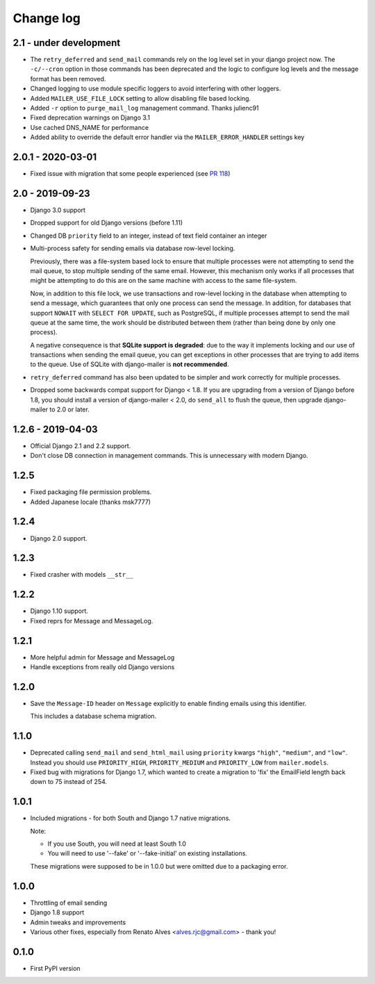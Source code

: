 Change log
==========

2.1 - under development
-----------------------

* The ``retry_deferred`` and ``send_mail`` commands rely on the log level set
  in your django project now. The ``-c/--cron`` option in those commands has
  been deprecated and the logic to configure log levels and the message
  format has been removed.
* Changed logging to use module specific loggers to avoid interfering
  with other loggers.
* Added ``MAILER_USE_FILE_LOCK`` setting to allow disabling file based locking.
* Added ``-r`` option to ``purge_mail_log`` management command. Thanks julienc91
* Fixed deprecation warnings on Django 3.1
* Use cached DNS_NAME for performance
* Added ability to override the default error handler via the ``MAILER_ERROR_HANDLER``
  settings key

2.0.1 - 2020-03-01
------------------

* Fixed issue with migration that some people experienced (see `PR 118
  <https://github.com/pinax/django-mailer/pull/118>`_)

2.0 - 2019-09-23
----------------

* Django 3.0 support
* Dropped support for old Django versions (before 1.11)
* Changed DB ``priority`` field to an integer, instead of text field container an integer
* Multi-process safety for sending emails via database row-level locking.

  Previously, there was a file-system based lock to ensure that multiple
  processes were not attempting to send the mail queue, to stop multiple sending
  of the same email. However, this mechanism only works if all processes that
  might be attempting to do this are on the same machine with access to the same
  file-system.

  Now, in addition to this file lock, we use transactions and row-level locking
  in the database when attempting to send a message, which guarantees that only
  one process can send the message. In addition, for databases that support
  ``NOWAIT`` with ``SELECT FOR UPDATE``, such as PostgreSQL, if multiple
  processes attempt to send the mail queue at the same time, the work should be
  distributed between them (rather than being done by only one process).

  A negative consequence is that **SQLite support is degraded**: due to the way
  it implements locking and our use of transactions when sending the email
  queue, you can get exceptions in other processes that are trying to add items
  to the queue. Use of SQLite with django-mailer is **not recommended**.

* ``retry_deferred`` command has also been updated to be simpler and work
  correctly for multiple processes.

* Dropped some backwards compat support for Django < 1.8. If you are upgrading
  from a version of Django before 1.8, you should install a version of
  django-mailer < 2.0, do ``send_all`` to flush the queue, then upgrade
  django-mailer to 2.0 or later.

1.2.6 - 2019-04-03
------------------

* Official Django 2.1 and 2.2 support.
* Don't close DB connection in management commands.
  This is unnecessary with modern Django.

1.2.5
-----

* Fixed packaging file permission problems.
* Added Japanese locale (thanks msk7777)

1.2.4
-----

* Django 2.0 support.

1.2.3
-----

* Fixed crasher with models ``__str__``

1.2.2
-----

* Django 1.10 support.
* Fixed reprs for Message and MessageLog.

1.2.1
-----

* More helpful admin for Message and MessageLog
* Handle exceptions from really old Django versions

1.2.0
-----

* Save the ``Message-ID`` header on ``Message`` explicitly to enable finding
  emails using this identifier.

  This includes a database schema migration.


1.1.0
-----

* Deprecated calling ``send_mail`` and ``send_html_mail`` using ``priority``
  kwargs ``"high"``, ``"medium"``, and ``"low"``. Instead you should use
  ``PRIORITY_HIGH``, ``PRIORITY_MEDIUM`` and ``PRIORITY_LOW`` from
  ``mailer.models``.

* Fixed bug with migrations for Django 1.7, which wanted to create a migration
  to 'fix' the EmailField length back down to 75 instead of 254.


1.0.1
-----

* Included migrations - for both South and Django 1.7 native migrations.

  Note:

  * If you use South, you will need at least South 1.0
  * You will need to use '--fake' or '--fake-initial' on existing installations.

  These migrations were supposed to be in 1.0.0 but were omitted due to a
  packaging error.

1.0.0
-----

* Throttling of email sending
* Django 1.8 support
* Admin tweaks and improvements
* Various other fixes, especially from Renato Alves <alves.rjc@gmail.com> - thank you!

0.1.0
-----

* First PyPI version

